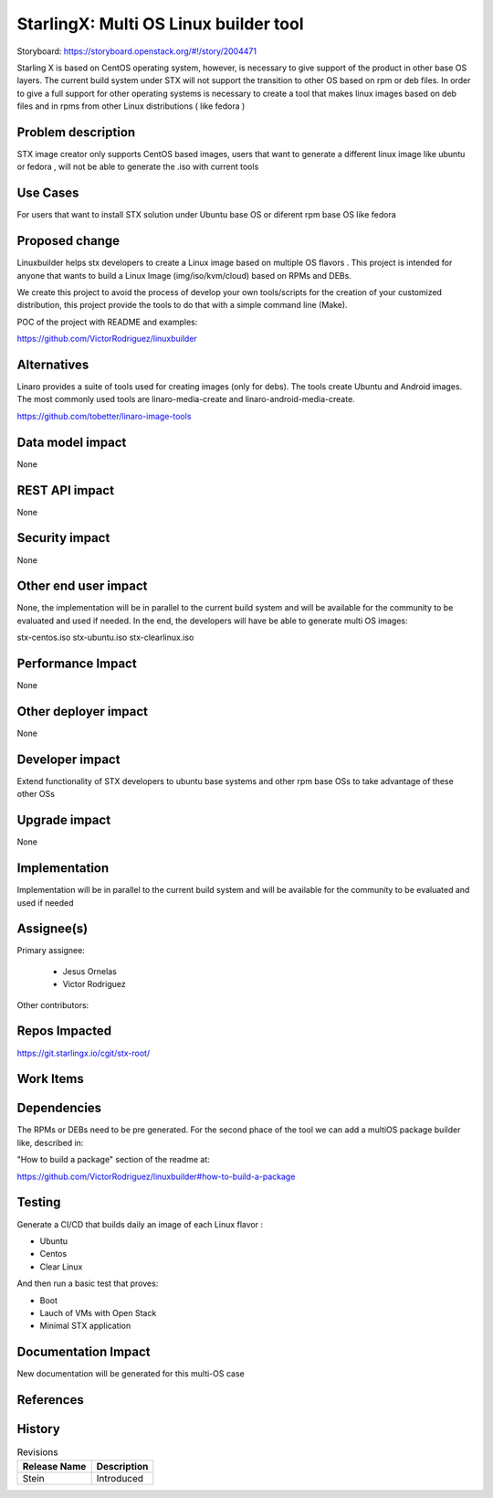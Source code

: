 ..  This work is licensed under a Creative Commons Attribution 3.0 Unported
    License.
    http://creativecommons.org/licenses/by/3.0/legalcode

======================================
StarlingX: Multi OS Linux builder tool
======================================

Storyboard: https://storyboard.openstack.org/#!/story/2004471


Starling X is based on CentOS operating system, however, is necessary to give
support of the product in other base OS layers. The current build system under
STX will not support the transition to other OS based on rpm or deb files. In
order to give a full support for other operating systems is necessary to create
a tool that makes linux images based on deb files and in rpms from other Linux
distributions ( like fedora )


Problem description
===================

STX image creator only supports CentOS based images, users that want to
generate a different linux image like ubuntu or fedora , will not be able to
generate the .iso with current tools

Use Cases
=========

For users that want to install STX solution under Ubuntu base OS or diferent
rpm base OS like fedora


Proposed change
===============

Linuxbuilder helps stx developers  to create a Linux image based on multiple OS
flavors . This project is intended for anyone that wants to build a Linux Image
(img/iso/kvm/cloud) based on RPMs and DEBs.

We create this project to avoid the process of develop your own tools/scripts
for the creation of your customized distribution, this project provide the
tools to do that with a simple command line (Make).

POC of the project with README and examples:

https://github.com/VictorRodriguez/linuxbuilder

Alternatives
============

Linaro provides a suite of tools used for creating images (only for debs). The
tools create Ubuntu and Android images. The most commonly used tools are
linaro-media-create and linaro-android-media-create.

https://github.com/tobetter/linaro-image-tools

Data model impact
=================

None


REST API impact
===============

None

Security impact
===============

None

Other end user impact
=====================

None, the implementation will be in parallel to the current build system and
will be available for the community to be evaluated and used if needed. In the
end, the developers will have be able to generate multi OS images:

stx-centos.iso
stx-ubuntu.iso
stx-clearlinux.iso


Performance Impact
==================

None

Other deployer impact
=====================

None

Developer impact
=================

Extend functionality of STX developers to ubuntu base systems and other rpm
base OSs to take advantage of these other OSs

Upgrade impact
===============

None

Implementation
==============

Implementation will be in parallel to the current build system and will be
available for the community to be evaluated and used if needed

Assignee(s)
===========

Primary assignee:

   - Jesus Ornelas
   - Victor Rodriguez

Other contributors:

Repos Impacted
==============

https://git.starlingx.io/cgit/stx-root/

Work Items
===========


Dependencies
============

The RPMs or DEBs need to be pre generated. For the second phace of the tool we
can add a multiOS package builder like, described in:

"How to build a package" section of the readme at:

https://github.com/VictorRodriguez/linuxbuilder#how-to-build-a-package


Testing
=======

Generate a CI/CD  that builds daily an image of each Linux flavor :

- Ubuntu
- Centos
- Clear Linux

And then run a basic test that proves:

- Boot
- Lauch of VMs with Open Stack
- Minimal STX application

Documentation Impact
====================

New documentation will be generated for this multi-OS case

References
==========


History
=======

.. list-table:: Revisions
   :header-rows: 1

   * - Release Name
     - Description
   * - Stein
     - Introduced
